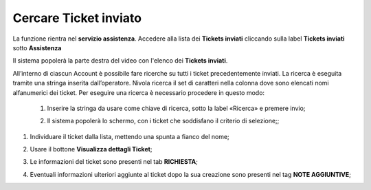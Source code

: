 .. _Tickets_inviati:

**Cercare Ticket inviato**
===========================

La funzione rientra nel **servizio assistenza**. Accedere alla lista dei **Tickets inviati** cliccando sulla label **Tickets inviati** sotto **Assistenza**

.. image:: img/100.5_Elenco_Ticket_inviatiSX.png


Il sistema popolerà la parte destra del video con l'elenco dei **Tickets inviati**.

.. image:: img/100.5_ElencoTicketDX.png

All’interno di ciascun Account è possibile fare ricerche su tutti i ticket precedentemente inviati. 
La ricerca è eseguita tramite una stringa inserita dall’operatore. 
Nivola ricerca il set di caratteri nella colonna dove sono elencati nomi alfanumerici dei ticket. 
Per eseguire una ricerca è necessario procedere in questo modo:

        1. Inserire la stringa da usare come chiave di ricerca, sotto la label «Ricerca» e premere invio;

        .. image:: img/100.5_RicercaStringaTicketDX.png
        2. Il sistema popolerà lo schermo, con i ticket che soddisfano il criterio di selezione;;  

1. Individuare il ticket dalla lista, mettendo una spunta a fianco del nome;

.. image:: img/100.5_RicercaStringaTicketOkDX.png
    
2. Usare il bottone **Visualizza dettagli Ticket**;

.. image:: img/100.5_iconaDettagliTicket.png

3. Le informazioni del ticket sono presenti nel tab **RICHIESTA**;
    
.. image:: img/100.5_DettagliTicketTag1.png

4. Eventuali informazioni ulteriori aggiunte al ticket dopo la sua creazione sono presenti nel tag **NOTE AGGIUNTIVE**;

.. image:: img/100.5_DettagliTicketTag2.png

   